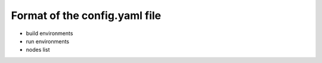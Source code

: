 
Format of the config.yaml file
==============================

- build environments
- run environments
- nodes list
